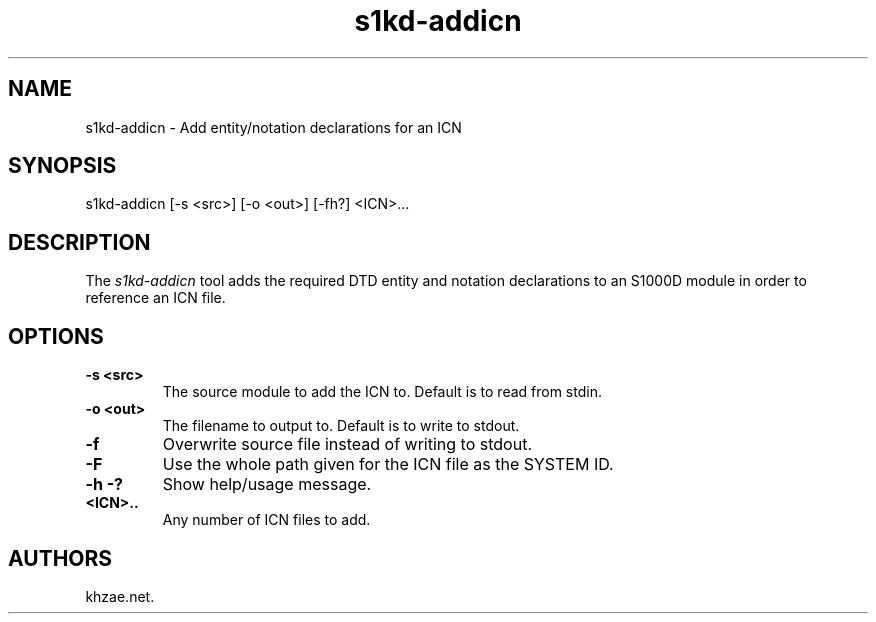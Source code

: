 .\" Automatically generated by Pandoc 1.19.2.1
.\"
.TH "s1kd\-addicn" "1" "2018\-02\-01" "" "General Commands Manual"
.hy
.SH NAME
.PP
s1kd\-addicn \- Add entity/notation declarations for an ICN
.SH SYNOPSIS
.PP
s1kd\-addicn [\-s <src>] [\-o <out>] [\-fh?] <ICN>...
.SH DESCRIPTION
.PP
The \f[I]s1kd\-addicn\f[] tool adds the required DTD entity and notation
declarations to an S1000D module in order to reference an ICN file.
.SH OPTIONS
.TP
.B \-s <src>
The source module to add the ICN to.
Default is to read from stdin.
.RS
.RE
.TP
.B \-o <out>
The filename to output to.
Default is to write to stdout.
.RS
.RE
.TP
.B \-f
Overwrite source file instead of writing to stdout.
.RS
.RE
.TP
.B \-F
Use the whole path given for the ICN file as the SYSTEM ID.
.RS
.RE
.TP
.B \-h \-?
Show help/usage message.
.RS
.RE
.TP
.B <ICN>..
Any number of ICN files to add.
.RS
.RE
.SH AUTHORS
khzae.net.
